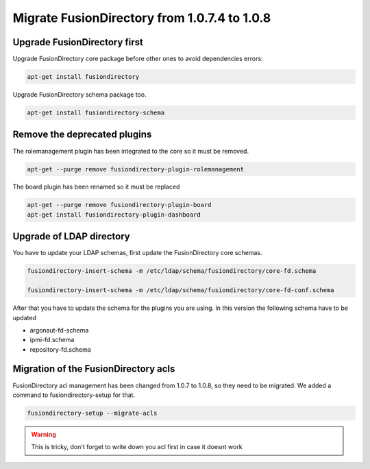 Migrate FusionDirectory from 1.0.7.4 to 1.0.8
=============================================


Upgrade FusionDirectory first
^^^^^^^^^^^^^^^^^^^^^^^^^^^^^

Upgrade FusionDirectory core package before other ones to avoid
dependencies errors:

.. code-block:: shell

   apt-get install fusiondirectory

Upgrade FusionDirectory schema package too.

.. code-block:: shell

   apt-get install fusiondirectory-schema

Remove the deprecated plugins
^^^^^^^^^^^^^^^^^^^^^^^^^^^^^

The rolemanagement plugin has been integrated to the core so it must be
removed.

.. code-block:: shell

   apt-get --purge remove fusiondirectory-plugin-rolemanagement
   
The board plugin has been renamed so it must be replaced

.. code-block:: shell

   apt-get --purge remove fusiondirectory-plugin-board
   apt-get install fusiondirectory-plugin-dashboard

Upgrade of LDAP directory
^^^^^^^^^^^^^^^^^^^^^^^^^

You have to update your LDAP schemas, first update the FusionDirectory
core schemas.

.. code-block:: shell

   fusiondirectory-insert-schema -m /etc/ldap/schema/fusiondirectory/core-fd.schema

   fusiondirectory-insert-schema -m /etc/ldap/schema/fusiondirectory/core-fd-conf.schema

After that you have to update the schema for the plugins you are using.
In this version the following schema have to be updated

- argonaut-fd-schema
- ipmi-fd.schema
- repository-fd.schema

Migration of the FusionDirectory acls
^^^^^^^^^^^^^^^^^^^^^^^^^^^^^^^^^^^^^

FusionDirectory acl management has been changed from 1.0.7 to 1.0.8, so
they need to be migrated. We added a command to fusiondirectory-setup
for that.

.. code-block:: shell

   fusiondirectory-setup --migrate-acls

.. warning::

   This is tricky, don't forget to write down you acl first in case it doesnt work
